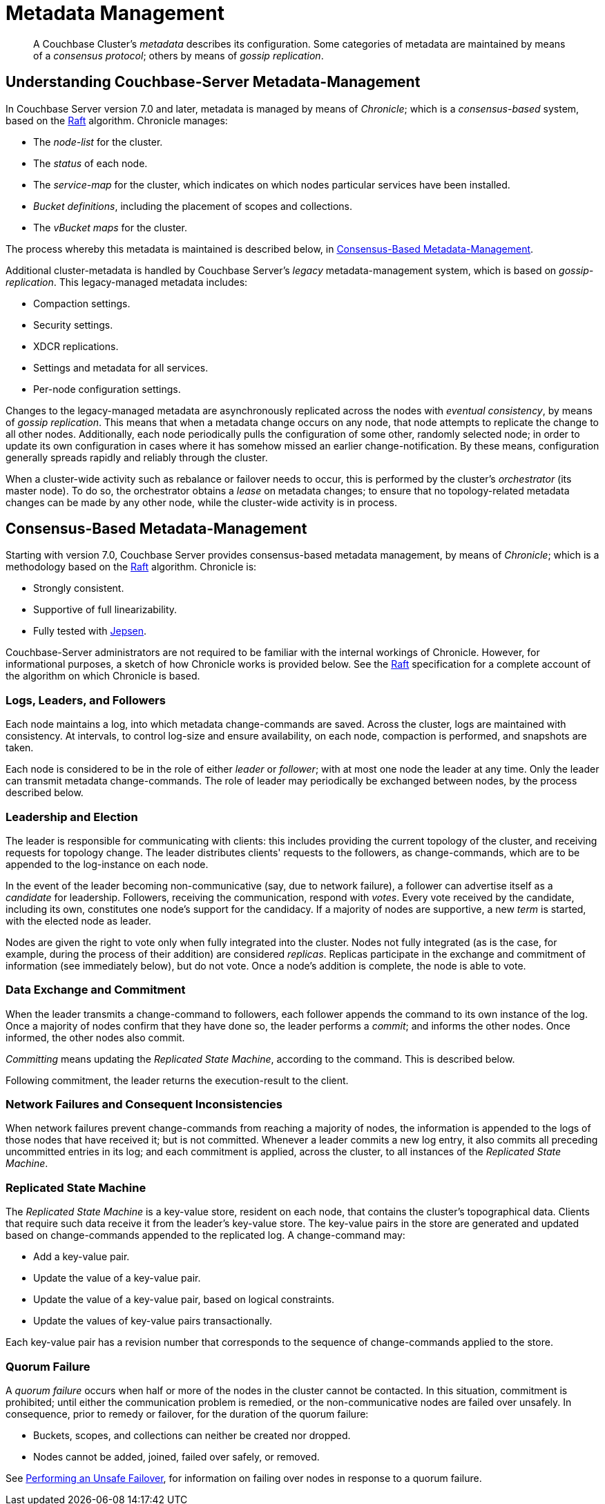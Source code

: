 = Metadata Management

:description: pass:q[A Couchbase Cluster's _metadata_ describes its configuration. Some categories of metadata are maintained by means of a _consensus protocol_; others by means of _gossip replication_. ]

[abstract]
{description}

[#understanding-couchbase-server-metadata-management]
== Understanding Couchbase-Server Metadata-Management

In Couchbase Server version 7.0 and later, metadata is managed by means of _Chronicle_; which is a _consensus-based_ system, based on the https://raft.github.io/[Raft^] algorithm.
Chronicle manages:

* The _node-list_ for the cluster.
* The _status_ of each node.
* The _service-map_ for the cluster, which indicates on which nodes particular services have been installed.
* _Bucket definitions_, including the placement of scopes and collections.
* The _vBucket maps_ for the cluster.

The process whereby this metadata is maintained is described below, in xref:learn:clusters-and-availability/metadata-management.adoc#consensus-based-metadata-management[Consensus-Based Metadata-Management].

Additional cluster-metadata is handled by Couchbase Server's _legacy_ metadata-management system, which is based on _gossip-replication_.
This legacy-managed metadata includes:

* Compaction settings.
* Security settings.
* XDCR replications.
* Settings and metadata for all services.
* Per-node configuration settings.

Changes to the legacy-managed metadata are asynchronously replicated across the nodes with _eventual consistency_, by means of _gossip replication_.
This means that when a metadata change occurs on any node, that node attempts to replicate the change to all other nodes.
Additionally, each node periodically pulls the configuration of some other, randomly selected node; in order to update its own configuration in cases where it has somehow missed an earlier change-notification.
By these means, configuration generally spreads rapidly and reliably through the cluster.

When a cluster-wide activity such as rebalance or failover needs to occur, this is performed by the cluster's _orchestrator_ (its master node).
To do so, the orchestrator obtains a _lease_ on metadata changes; to ensure that no topology-related metadata changes can be made by any other node, while the cluster-wide activity is in process.

[#consensus-based-metadata-management]
== Consensus-Based Metadata-Management

Starting with version 7.0, Couchbase Server provides consensus-based metadata management, by means of _Chronicle_; which is  a methodology based on the https://raft.github.io/[Raft^] algorithm.
Chronicle is:

* Strongly consistent.
* Supportive of full linearizability.
* Fully tested with https://jepsen.io/[Jepsen^].

Couchbase-Server administrators are not required to be familiar with the internal workings of Chronicle.
However, for informational purposes, a sketch of how Chronicle works is provided below.
See the https://raft.github.io/[Raft^] specification for a complete account of the algorithm on which Chronicle is based.

[#logs-leaders-and-followers]
=== Logs, Leaders, and Followers

Each node maintains a log, into which metadata change-commands are saved.
Across the cluster, logs are maintained with consistency.
At intervals, to control log-size and ensure availability, on each node, compaction is performed, and snapshots are taken.

Each node is considered to be in the role of either _leader_ or _follower_; with at most one node the leader at any time.
Only the leader can transmit metadata change-commands.
The role of leader may periodically be exchanged between nodes, by the process described below.

[#leadership-election]
=== Leadership and Election

The leader is responsible for communicating with clients: this includes providing the current topology of the cluster, and receiving requests for topology change.
The leader distributes clients' requests to the followers, as change-commands, which are to be appended to the log-instance on each node.

In the event of the leader becoming non-communicative (say, due to network failure), a follower can advertise itself as a _candidate_ for leadership.
Followers, receiving the communication, respond with _votes_.
Every vote received by the candidate, including its own, constitutes one node's support for the candidacy.
If a majority of nodes are supportive, a new _term_ is started, with the elected node as leader.

Nodes are given the right to vote only when fully integrated into the cluster.
Nodes not fully integrated (as is the case, for example, during the process of their addition) are considered _replicas_.
Replicas participate in the exchange and commitment of information (see immediately below), but do not vote.
Once a node's addition is complete, the node is able to vote.

[#data-exchange-and-commitment]
=== Data Exchange and Commitment

When the leader transmits a change-command to followers, each follower appends the command to its own instance of the log.
Once a majority of nodes confirm that they have done so, the leader performs a _commit_; and informs the other nodes.
Once informed, the other nodes also commit.

_Committing_ means updating the _Replicated State Machine_, according to the command.
This is described below.

Following commitment, the leader returns the execution-result to the client.

[#network-failures-and-consequent-inconsistencies]
=== Network Failures and Consequent Inconsistencies

When network failures prevent change-commands from reaching a majority of nodes, the information is appended to the logs of those nodes that have received it; but is not committed.
Whenever a leader commits a new log entry, it also commits all preceding uncommitted entries in its log; and each commitment is applied, across the cluster, to all instances of the _Replicated State Machine_.

[#replicated-state-machine]
=== Replicated State Machine

The _Replicated State Machine_ is a key-value store, resident on each node, that contains the cluster's topographical data.
Clients that require such data receive it from the leader's key-value store.
The key-value pairs in the store are generated and updated based on change-commands appended to the replicated log.
A change-command may:

* Add a key-value pair.
* Update the value of a key-value pair.
* Update the value of a key-value pair, based on logical constraints.
* Update the values of key-value pairs transactionally.

Each key-value pair has a revision number that corresponds to the sequence of change-commands applied to the store.

[#quorum-failure]
=== Quorum Failure

A _quorum failure_ occurs when half or more of the nodes in the cluster cannot be contacted.
In this situation, commitment is prohibited; until either the communication problem is remedied, or the non-communicative nodes are failed over unsafely.
In consequence, prior to remedy or failover, for the duration of the quorum failure:

* Buckets, scopes, and collections can neither be created nor dropped.

* Nodes cannot be added, joined, failed over safely, or removed.

See xref:learn:clusters-and-availability/hard-failover.adoc#performing-an-unsafe-failover[Performing an Unsafe Failover], for information on failing over nodes in response to a quorum failure.
